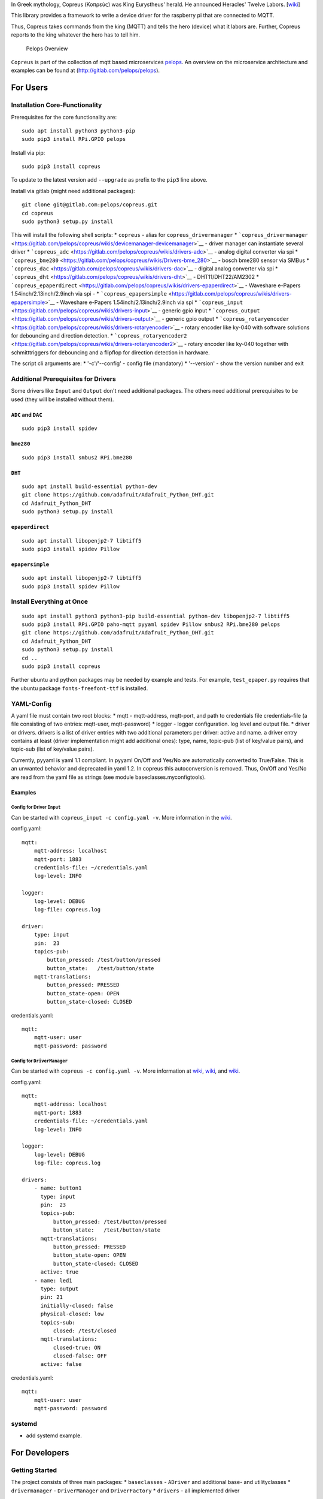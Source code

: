 In Greek mythology, Copreus (Κοπρεύς) was King Eurystheus' herald. He
announced Heracles' Twelve Labors.
[`wiki <https://en.wikipedia.org/wiki/Copreus>`__]

This library provides a framework to write a device driver for the
raspberry pi that are connected to MQTT.

Thus, Copreus takes commands from the king (MQTT) and tells the hero
(device) what it labors are. Further, Copreus reports to the king
whatever the hero has to tell him.

.. figure:: img/Microservice%20Overview.png
   :alt: Pelops Overview

   Pelops Overview

``Copreus`` is part of the collection of mqtt based microservices
`pelops <https://gitlab.com/pelops>`__. An overview on the microservice
architecture and examples can be found at
(http://gitlab.com/pelops/pelops).

For Users
=========

Installation Core-Functionality
-------------------------------

Prerequisites for the core functionality are:

::

    sudo apt install python3 python3-pip
    sudo pip3 install RPi.GPIO pelops

Install via pip:

::

    sudo pip3 install copreus

To update to the latest version add ``--upgrade`` as prefix to the
``pip3`` line above.

Install via gitlab (might need additional packages):

::

    git clone git@gitlab.com:pelops/copreus.git
    cd copreus
    sudo python3 setup.py install

This will install the following shell scripts: \* ``copreus`` - alias
for ``copreus_drivermanager`` \*
```copreus_drivermanager`` <https://gitlab.com/pelops/copreus/wikis/devicemanager-devicemanager>`__
- driver manager can instantiate several driver \*
```copreus_adc`` <https://gitlab.com/pelops/copreus/wikis/drivers-adc>`__
- analog digital converter via spi \*
```copreus_bme280`` <https://gitlab.com/pelops/copreus/wikis/Drivers-bme_280>`__
- bosch bme280 sensor via SMBus \*
```copreus_dac`` <https://gitlab.com/pelops/copreus/wikis/drivers-dac>`__
- digital analog converter via spi \*
```copreus_dht`` <https://gitlab.com/pelops/copreus/wikis/drivers-dht>`__
- DHT11/DHT22/AM2302 \*
```copreus_epaperdirect`` <https://gitlab.com/pelops/copreus/wikis/drivers-epaperdirect>`__
- Waveshare e-Papers 1.54inch/2.13inch/2.9inch via spi - \*
```copreus_epapersimple`` <https://gitlab.com/pelops/copreus/wikis/drivers-epapersimple>`__
- Waveshare e-Papers 1.54inch/2.13inch/2.9inch via spi \*
```copreus_input`` <https://gitlab.com/pelops/copreus/wikis/drivers-input>`__
- generic gpio input \*
```copreus_output`` <https://gitlab.com/pelops/copreus/wikis/drivers-output>`__
- generic gpio output \*
```copreus_rotaryencoder`` <https://gitlab.com/pelops/copreus/wikis/drivers-rotaryencoder>`__
- rotary encoder like ky-040 with software solutions for debouncing and
direction detection. \*
```copreus_rotaryencoder2`` <https://gitlab.com/pelops/copreus/wikis/drivers-rotaryencoder2>`__
- rotary encoder like ky-040 together with schmitttriggers for
debouncing and a flipflop for direction detection in hardware.

The script cli arguments are: \* '-c'/'--config' - config file
(mandatory) \* '--version' - show the version number and exit

Additional Prerequisites for Drivers
------------------------------------

Some drivers like ``Input`` and ``Output`` don't need additional
packages. The others need additional prerequisites to be used (they will
be installed without them).

``ADC`` and ``DAC``
~~~~~~~~~~~~~~~~~~~

::

    sudo pip3 install spidev

``bme280``
~~~~~~~~~~

::

    sudo pip3 install smbus2 RPi.bme280

``DHT``
~~~~~~~

::

    sudo apt install build-essential python-dev
    git clone https://github.com/adafruit/Adafruit_Python_DHT.git
    cd Adafruit_Python_DHT
    sudo python3 setup.py install

``epaperdirect``
~~~~~~~~~~~~~~~~

::

    sudo apt install libopenjp2-7 libtiff5
    sudo pip3 install spidev Pillow

``epapersimple``
~~~~~~~~~~~~~~~~

::

    sudo apt install libopenjp2-7 libtiff5
    sudo pip3 install spidev Pillow

Install Everything at Once
--------------------------

::

    sudo apt install python3 python3-pip build-essential python-dev libopenjp2-7 libtiff5
    sudo pip3 install RPi.GPIO paho-mqtt pyyaml spidev Pillow smbus2 RPi.bme280 pelops
    git clone https://github.com/adafruit/Adafruit_Python_DHT.git
    cd Adafruit_Python_DHT
    sudo python3 setup.py install
    cd ..
    sudo pip3 install copreus

Further ubuntu and python packages may be needed by example and tests.
For example, ``test_epaper.py`` requires that the ubuntu package
``fonts-freefont-ttf`` is installed.

YAML-Config
-----------

A yaml file must contain two root blocks: \* mqtt - mqtt-address,
mqtt-port, and path to credentials file credentials-file (a file
consisting of two entries: mqtt-user, mqtt-password) \* logger - logger
configuration. log level and output file. \* driver or drivers. drivers
is a list of driver entries with two additional parameters per driver:
active and name. a driver entry contains at least (driver implementation
might add additional ones): type, name, topic-pub (list of key/value
pairs), and topic-sub (list of key/value pairs).

Currently, pyyaml is yaml 1.1 compliant. In pyyaml On/Off and Yes/No are
automatically converted to True/False. This is an unwanted behavior and
deprecated in yaml 1.2. In copreus this autoconversion is removed. Thus,
On/Off and Yes/No are read from the yaml file as strings (see module
baseclasses.myconfigtools).

Examples
~~~~~~~~

Config for Driver ``Input``
^^^^^^^^^^^^^^^^^^^^^^^^^^^

Can be started with ``copreus_input -c config.yaml -v``. More
information in the
`wiki <https://gitlab.com/pelops/copreus/wikis/drivers-input>`__.

config.yaml:

::

    mqtt:
        mqtt-address: localhost
        mqtt-port: 1883
        credentials-file: ~/credentials.yaml
        log-level: INFO

    logger:
        log-level: DEBUG
        log-file: copreus.log  

    driver:
        type: input
        pin:  23
        topics-pub:
            button_pressed: /test/button/pressed
            button_state:   /test/button/state
        mqtt-translations:
            button_pressed: PRESSED
            button_state-open: OPEN
            button_state-closed: CLOSED        

credentials.yaml:

::

    mqtt:
        mqtt-user: user
        mqtt-password: password

Config for ``DriverManager``
^^^^^^^^^^^^^^^^^^^^^^^^^^^^

Can be started with ``copreus -c config.yaml -v``. More information at
`wiki <devicemanager-devicemanager>`__,
`wiki <https://gitlab.com/pelops/copreus/wikis/drivers-input>`__, and
`wiki <https://gitlab.com/pelops/copreus/wikis/drivers-output>`__.

config.yaml:

::

    mqtt:
        mqtt-address: localhost
        mqtt-port: 1883
        credentials-file: ~/credentials.yaml
        log-level: INFO

    logger:
        log-level: DEBUG
        log-file: copreus.log
        
    drivers:
        - name: button1 
          type: input
          pin:  23
          topics-pub:
              button_pressed: /test/button/pressed
              button_state:   /test/button/state
          mqtt-translations:
              button_pressed: PRESSED
              button_state-open: OPEN
              button_state-closed: CLOSED   
          active: true       
        - name: led1
          type: output
          pin: 21
          initially-closed: false
          physical-closed: low      
          topics-sub:
              closed: /test/closed
          mqtt-translations:
              closed-true: ON
              closed-false: OFF
          active: false          

credentials.yaml:

::

    mqtt:
        mqtt-user: user
        mqtt-password: password

systemd
-------

-  add systemd example.

For Developers
==============

Getting Started
---------------

The project consists of three main packages: \* ``baseclasses`` -
``ADriver`` and additional base- and utilityclasses \* ``drivermanager``
- ``DriverManager`` and ``DriverFactory`` \* ``drivers`` - all
implemented driver

Each driver must be a silbiling of ``ADriver``. A new driver must be
added to the ``DriverFactory``, ``drivers.__init__.py``, ``setup.py``
and ``README.md``. Further, config example must be placed in /tests.

A good starting point is to look at the two generic driver ``Ìnput`` and
``Output`` as well as ``DHT``.

Additional Dependencies
-----------------------

Next to the dependencies listed above, you need to install the
following:

::

    sudo apt install pandoc
    sudo pip3 install pypandoc

Todos
-----

-  Add more driver
-  SMBus base class
-  ...

Misc
----

The code is written for ``python3`` (and tested with python 3.5 on an
Raspberry Pi Zero with Raspbian Stretch).

`Merge requests <https://gitlab.com/pelops/copreus/merge_requests>`__ /
`bug reports <https://gitlab.com/pelops/copreus/issues>`__ are always
welcome.

